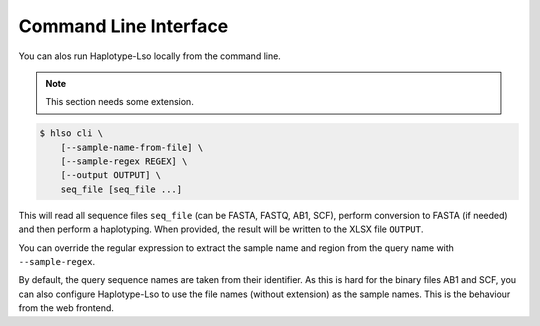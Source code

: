 .. overview_cli:

======================
Command Line Interface
======================

You can alos run Haplotype-Lso locally from the command line.

.. note:: This section needs some extension.

.. code-block:: shell

    $ hlso cli \
        [--sample-name-from-file] \
        [--sample-regex REGEX] \
        [--output OUTPUT] \
        seq_file [seq_file ...]

This will read all sequence files ``seq_file`` (can be FASTA, FASTQ, AB1, SCF), perform conversion to FASTA (if needed) and then perform a haplotyping.
When provided, the result will be written to the XLSX file ``OUTPUT``.

You can override the regular expression to extract the sample name and region from the query name with ``--sample-regex``.

By default, the query sequence names are taken from their identifier.
As this is hard for the binary files AB1 and SCF, you can also configure Haplotype-Lso to use the file names (without extension) as the sample names.
This is the behaviour from the web frontend.
